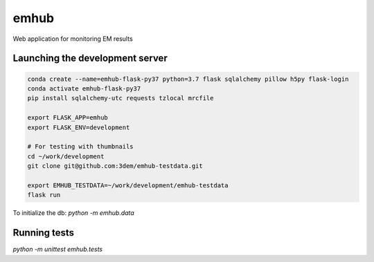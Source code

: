 emhub
=====

Web application for monitoring EM results

Launching the development server
--------------------------------

.. code-block:: bash

    conda create --name=emhub-flask-py37 python=3.7 flask sqlalchemy pillow h5py flask-login
    conda activate emhub-flask-py37
    pip install sqlalchemy-utc requests tzlocal mrcfile

    export FLASK_APP=emhub
    export FLASK_ENV=development

    # For testing with thumbnails
    cd ~/work/development
    git clone git@github.com:3dem/emhub-testdata.git

    export EMHUB_TESTDATA=~/work/development/emhub-testdata
    flask run

To initialize the db: `python -m emhub.data`

Running tests
-------------

`python -m unittest emhub.tests`
